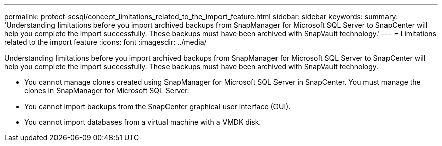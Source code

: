 ---
permalink: protect-scsql/concept_limitations_related_to_the_import_feature.html
sidebar: sidebar
keywords:
summary: 'Understanding limitations before you import archived backups from SnapManager for Microsoft SQL Server to SnapCenter will help you complete the import successfully. These backups must have been archived with SnapVault technology.'
---
= Limitations related to the import feature
:icons: font
:imagesdir: ../media/

[.lead]
Understanding limitations before you import archived backups from SnapManager for Microsoft SQL Server to SnapCenter will help you complete the import successfully. These backups must have been archived with SnapVault technology.

* You cannot manage clones created using SnapManager for Microsoft SQL Server in SnapCenter. You must manage the clones in SnapManager for Microsoft SQL Server.
* You cannot import backups from the SnapCenter graphical user interface (GUI).
* You cannot import databases from a virtual machine with a VMDK disk.
